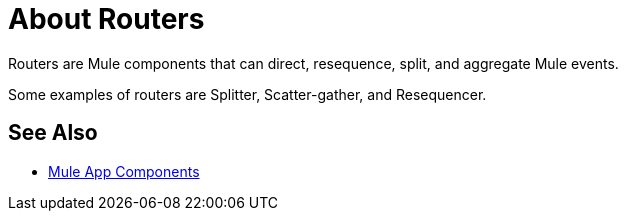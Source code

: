 = About Routers

Routers are Mule components that can direct, resequence, split, and aggregate Mule events.

Some examples of routers are Splitter, Scatter-gather, and Resequencer.

== See Also

* link:about-components[Mule App Components]
